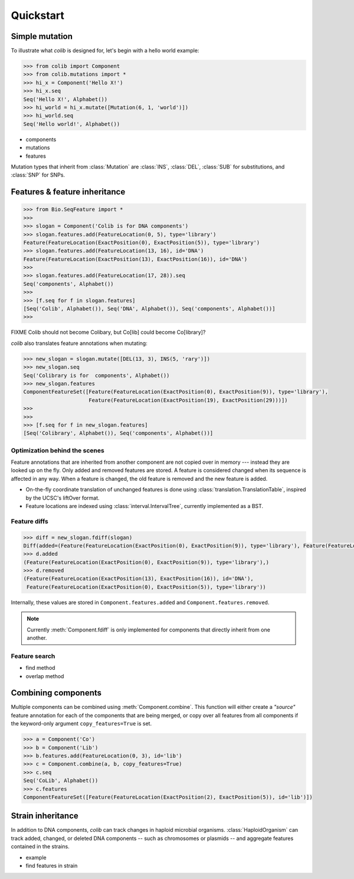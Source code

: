 
==========
Quickstart
==========

Simple mutation
---------------

.. module:: colib

.. without features

To illustrate what `colib` is designed for, let's begin with a hello world example:

.. code-block:: python

    >>> from colib import Component
    >>> from colib.mutations import *
    >>> hi_x = Component('Hello X!')
    >>> hi_x.seq
    Seq('Hello X!', Alphabet())
    >>> hi_world = hi_x.mutate([Mutation(6, 1, 'world')])
    >>> hi_world.seq
    Seq('Hello world!', Alphabet())



- components
- mutations
- features


.. module:: mutation

Mutation types that inherit from :class:`Mutation` are :class:`INS`,  :class:`DEL`, :class:`SUB` for substitutions, and
:class:`SNP` for SNPs.

.. module:: colib
.. features

Features & feature inheritance
------------------------------

.. code-block:: python

    >>> from Bio.SeqFeature import *
    >>>
    >>> slogan = Component('Colib is for DNA components')
    >>> slogan.features.add(FeatureLocation(0, 5), type='library')
    Feature(FeatureLocation(ExactPosition(0), ExactPosition(5)), type='library')
    >>> slogan.features.add(FeatureLocation(13, 16), id='DNA')
    Feature(FeatureLocation(ExactPosition(13), ExactPosition(16)), id='DNA')
    >>>
    >>> slogan.features.add(FeatureLocation(17, 28)).seq
    Seq('components', Alphabet())
    >>>
    >>> [f.seq for f in slogan.features]
    [Seq('Colib', Alphabet()), Seq('DNA', Alphabet()), Seq('components', Alphabet())]
    >>>


FIXME Colib should not become Colibary, but Co[lib] could become Co[library]?


`colib` also translates feature annotations when mutating:


.. code-block:: python

    >>> new_slogan = slogan.mutate([DEL(13, 3), INS(5, 'rary')])
    >>> new_slogan.seq
    Seq('Colibrary is for  components', Alphabet())
    >>> new_slogan.features
    ComponentFeatureSet([Feature(FeatureLocation(ExactPosition(0), ExactPosition(9)), type='library'),
                         Feature(FeatureLocation(ExactPosition(19), ExactPosition(29)))])
    >>>
    >>>
    >>> [f.seq for f in new_slogan.features]
    [Seq('Colibrary', Alphabet()), Seq('components', Alphabet())]



Optimization behind the scenes
^^^^^^^^^^^^^^^^^^^^^^^^^^^^^^

Feature annotations that are inherited from another component are not copied over
in memory --- instead they are looked up on the fly. Only added and removed features are stored. A feature is
considered changed when its sequence is affected in any way. When a feature is changed, the old feature is removed and
the new feature is added.

- On-the-fly coordinate translation of unchanged features is done using :class:`translation.TranslationTable`, inspired
  by the UCSC's liftOver format.
- Feature locations are indexed using :class:`interval.IntervalTree`, currently implemented as a BST.


Feature diffs
^^^^^^^^^^^^^



.. code-block:: python

    >>> diff = new_slogan.fdiff(slogan)
    Diff(added=(Feature(FeatureLocation(ExactPosition(0), ExactPosition(9)), type='library'), Feature(FeatureLocation(ExactPosition(17), ExactPosition(18)), id='DNA')), removed=(Feature(FeatureLocation(ExactPosition(14), ExactPosition(17)), id='DNA'), Feature(FeatureLocation(ExactPosition(0), ExactPosition(5)), type='library'), Feature(FeatureLocation(ExactPosition(13), ExactPosition(16)), id='DNA')))
    >>> d.added
    (Feature(FeatureLocation(ExactPosition(0), ExactPosition(9)), type='library'),)
    >>> d.removed
    (Feature(FeatureLocation(ExactPosition(13), ExactPosition(16)), id='DNA'),
     Feature(FeatureLocation(ExactPosition(0), ExactPosition(5)), type='library'))

Internally, these values are stored in ``Component.features.added`` and ``Component.features.removed``.

.. note::

    Currently :meth:`Component.fdiff` is only implemented for components that directly inherit from one another.


Feature search
^^^^^^^^^^^^^^

- find method
- overlap method

Combining components
--------------------

Multiple components can be combined using :meth:`Component.combine`. This function will either create a `"source"`
feature annotation for each of the components that are being merged, or copy over all features from all components if
the keyword-only argument ``copy_features=True`` is set.

.. code-block:: python

    >>> a = Component('Co')
    >>> b = Component('Lib')
    >>> b.features.add(FeatureLocation(0, 3), id='lib')
    >>> c = Component.combine(a, b, copy_features=True)
    >>> c.seq
    Seq('CoLib', Alphabet())
    >>> c.features
    ComponentFeatureSet([Feature(FeatureLocation(ExactPosition(2), ExactPosition(5)), id='lib')])


Strain inheritance
------------------

In addition to DNA components, `colib` can track changes in haploid microbial organisms. :class:`HaploidOrganism`
can track added, changed, or deleted DNA components -- such as chromosomes or plasmids -- and aggregate features
contained in the strains.

- example
- find features in strain